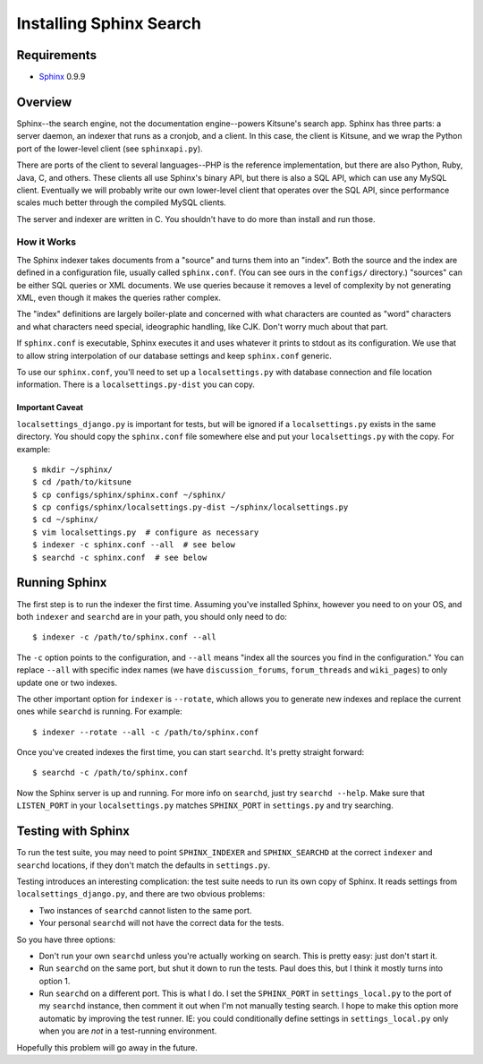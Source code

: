 .. _sphinx:

========================
Installing Sphinx Search
========================


Requirements
------------

* `Sphinx <http://www.sphinxsearch.com/>`_ 0.9.9


Overview
--------

Sphinx--the search engine, not the documentation engine--powers Kitsune's
search app. Sphinx has three parts: a server daemon, an indexer that runs
as a cronjob, and a client. In this case, the client is Kitsune, and we
wrap the Python port of the lower-level client (see ``sphinxapi.py``).

There are ports of the client to several languages--PHP is the reference
implementation, but there are also Python, Ruby, Java, C, and others.
These clients all use Sphinx's binary API, but there is also a SQL API,
which can use any MySQL client. Eventually we will probably write our own
lower-level client that operates over the SQL API, since performance scales
much better through the compiled MySQL clients.

The server and indexer are written in C. You shouldn't have to do more than
install and run those.


How it Works
~~~~~~~~~~~~

The Sphinx indexer takes documents from a "source" and turns them into an
"index". Both the source and the index are defined in a configuration file,
usually called ``sphinx.conf``. (You can see ours in the ``configs/``
directory.) "sources" can be either SQL queries or XML documents. We use
queries because it removes a level of complexity by not generating XML,
even though it makes the queries rather complex.

The "index" definitions are largely boiler-plate and concerned with what
characters are counted as "word" characters and what characters need
special, ideographic handling, like CJK. Don't worry much about that part.

If ``sphinx.conf`` is executable, Sphinx executes it and uses whatever it
prints to stdout as its configuration. We use that to allow string
interpolation of our database settings and keep ``sphinx.conf`` generic.

To use our ``sphinx.conf``, you'll need to set up a ``localsettings.py``
with database connection and file location information. There is a
``localsettings.py-dist`` you can copy.


Important Caveat
^^^^^^^^^^^^^^^^

``localsettings_django.py`` is important for tests, but will be ignored if
a ``localsettings.py`` exists in the same directory. You should copy the
``sphinx.conf`` file somewhere else and put your ``localsettings.py`` with
the copy. For example::

    $ mkdir ~/sphinx/
    $ cd /path/to/kitsune
    $ cp configs/sphinx/sphinx.conf ~/sphinx/
    $ cp configs/sphinx/localsettings.py-dist ~/sphinx/localsettings.py
    $ cd ~/sphinx/
    $ vim localsettings.py  # configure as necessary
    $ indexer -c sphinx.conf --all  # see below
    $ searchd -c sphinx.conf  # see below


Running Sphinx
--------------

The first step is to run the indexer the first time. Assuming you've
installed Sphinx, however you need to on your OS, and both ``indexer`` and
``searchd`` are in your path, you should only need to do::

    $ indexer -c /path/to/sphinx.conf --all

The ``-c`` option points to the configuration, and ``--all`` means "index
all the sources you find in the configuration." You can replace ``--all``
with specific index names (we have ``discussion_forums``, ``forum_threads``
and ``wiki_pages``) to only update one or two indexes.

The other important option for ``indexer`` is ``--rotate``, which allows
you to generate new indexes and replace the current ones while ``searchd``
is running. For example::

    $ indexer --rotate --all -c /path/to/sphinx.conf

Once you've created indexes the first time, you can start ``searchd``. It's
pretty straight forward::

    $ searchd -c /path/to/sphinx.conf

Now the Sphinx server is up and running. For more info on ``searchd``, just
try ``searchd --help``. Make sure that ``LISTEN_PORT`` in your
``localsettings.py`` matches ``SPHINX_PORT`` in ``settings.py`` and try
searching.


Testing with Sphinx
-------------------

To run the test suite, you may need to point ``SPHINX_INDEXER`` and
``SPHINX_SEARCHD`` at the correct ``indexer`` and ``searchd`` locations, if
they don't match the defaults in ``settings.py``.

Testing introduces an interesting complication: the test suite needs to run
its own copy of Sphinx. It reads settings from ``localsettings_django.py``,
and there are two obvious problems:

* Two instances of ``searchd`` cannot listen to the same port.

* Your personal ``searchd`` will not have the correct data for the tests.

So you have three options:

* Don't run your own ``searchd`` unless you're actually working on search.
  This is pretty easy: just don't start it.

* Run ``searchd`` on the same port, but shut it down to run the tests. Paul
  does this, but I think it mostly turns into option 1.

* Run ``searchd`` on a different port. This is what I do. I set the
  ``SPHINX_PORT`` in ``settings_local.py`` to the port of my ``searchd``
  instance, then comment it out when I'm not manually testing search.
  I hope to make this option more automatic by improving the test runner.
  IE: you could conditionally define settings in ``settings_local.py``
  only when you are *not* in a test-running environment.

Hopefully this problem will go away in the future.
